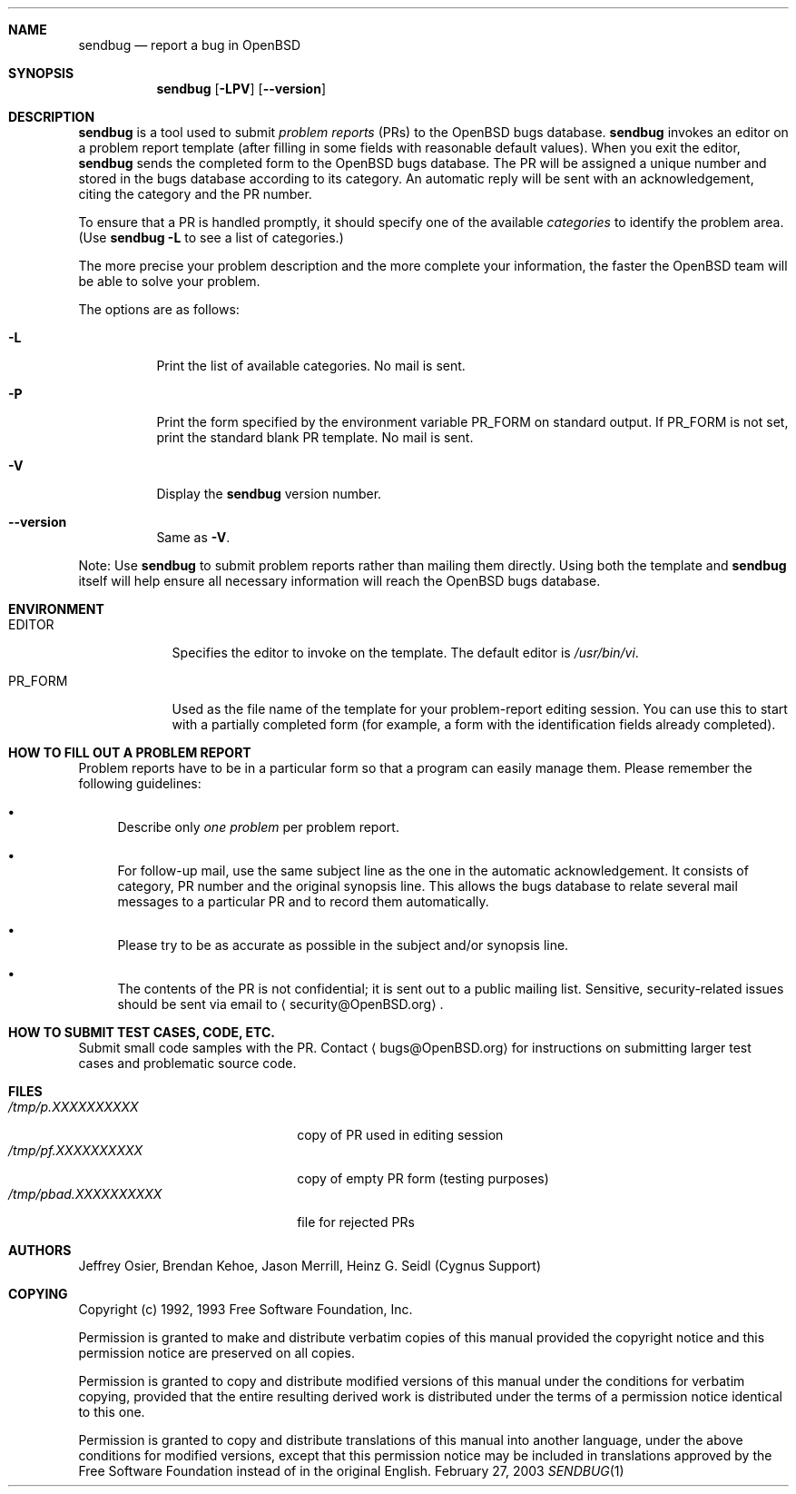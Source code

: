 .\"	$OpenBSD: sendbug.1,v 1.9 2003/09/18 09:25:43 jmc Exp $
.\"
.\" -*- nroff -*-
.\" ---------------------------------------------------------------------------
.\"    man page for send-pr (by Heinz G. Seidl, hgs@cygnus.com)
.\"    updated Feb 1993 for GNATS 3.00 by Jeffrey Osier, jeffrey@cygnus.com
.\"
.\"    This file is part of the Problem Report Management System (GNATS)
.\"    Copyright 1992 Cygnus Support
.\"
.\"    This program is free software; you can redistribute it and/or
.\"    modify it under the terms of the GNU General Public
.\"    License as published by the Free Software Foundation; either
.\"    version 2 of the License, or (at your option) any later version.
.\"
.\"    This program is distributed in the hope that it will be useful,
.\"    but WITHOUT ANY WARRANTY; without even the implied warranty of
.\"    MERCHANTABILITY or FITNESS FOR A PARTICULAR PURPOSE.  See the GNU
.\"    General Public License for more details.
.\"
.\"    You should have received a copy of the GNU Library General Public
.\"    License along with this program; if not, write to the Free
.\"    Software Foundation, Inc., 675 Mass Ave, Cambridge, MA 02139, USA
.\"
.\" ---------------------------------------------------------------------------
.Dd February 27, 2003
.Dt SENDBUG 1
.Sh NAME
.Nm sendbug
.Nd report a bug in
.Ox
.Sh SYNOPSIS
.Nm sendbug
.Op Fl LPV
.Op Fl -version
.Sh DESCRIPTION
.Nm
is a tool used to submit
.Em problem reports
(PRs) to the
.Ox
bugs database.
.Nm
invokes an editor on a problem report template (after filling
in some fields with reasonable default values).
When you exit the editor,
.Nm
sends the completed form to the
.Ox
bugs database.
The PR will be assigned a unique number and stored in the bugs database
according to its category.
An automatic reply will be sent with an acknowledgement, citing the category
and the PR number.
.Pp
To ensure that a PR is handled promptly, it should specify one of the
available
.Em categories
to identify the problem area.
(Use
.Nm sendbug
.Fl L
to see a list of categories.)
.Pp
The more precise your problem description and the more complete your
information, the faster the
.Ox
team will be able to solve your problem.
.Pp
The options are as follows:
.Bl -tag -width Ds
.It Fl L
Print the list of available categories.
No mail is sent.
.It Fl P
Print the form specified by the environment variable
.Ev PR_FORM
on standard output.
If
.Ev PR_FORM
is not set, print the standard blank PR template.
No mail is sent.
.It Fl V
Display the
.Nm
version number.
.It Fl -version
Same as
.Fl V .
.El
.Pp
Note: Use
.Nm
to submit problem reports rather than mailing them directly.
Using both the template and
.Nm
itself will help ensure all necessary information will reach the
.Ox
bugs database.
.Sh ENVIRONMENT
.Bl -tag -width "PR_FORM"
.It Ev EDITOR
Specifies the editor to invoke on the template.
The default editor is
.Pa /usr/bin/vi .
.It Ev PR_FORM
Used as the file name of the template for your problem-report editing session.
You can use this to start with a partially completed form (for example,
a form with the identification fields already completed).
.El
.Sh "HOW TO FILL OUT A PROBLEM REPORT"
Problem reports have to be in a particular form so that a program can
easily manage them.
Please remember the following guidelines:
.Bl -bullet
.It
Describe only
.Em one problem
per problem report.
.It
For follow-up mail, use the same subject line as the one in the automatic
acknowledgement.
It consists of category, PR number and the original synopsis line.
This allows the bugs database to relate several mail messages to a
particular PR and to record them automatically.
.It
Please try to be as accurate as possible in the subject and/or synopsis line.
.It
The contents of the PR is not confidential; it is sent out to a public
mailing list.
Sensitive, security-related issues should be sent via email to
.Aq security@OpenBSD.org .
.El
.Sh "HOW TO SUBMIT TEST CASES, CODE, ETC."
Submit small code samples with the PR.
Contact
.Aq bugs@OpenBSD.org
for instructions on submitting larger test cases and problematic source code.
.Sh FILES
.Bl -tag -width "/tmp/pbad.XXXXXXXXXX" -compact
.It Pa /tmp/p.XXXXXXXXXX
copy of PR used in editing session
.It Pa /tmp/pf.XXXXXXXXXX
copy of empty PR form (testing purposes)
.It Pa /tmp/pbad.XXXXXXXXXX
file for rejected PRs
.El
.Sh AUTHORS
Jeffrey Osier, Brendan Kehoe, Jason Merrill, Heinz G. Seidl (Cygnus
Support)
.Sh COPYING
Copyright (c) 1992, 1993 Free Software Foundation, Inc.
.Pp
Permission is granted to make and distribute verbatim copies of
this manual provided the copyright notice and this permission notice
are preserved on all copies.
.Pp
Permission is granted to copy and distribute modified versions of this
manual under the conditions for verbatim copying, provided that the
entire resulting derived work is distributed under the terms of a
permission notice identical to this one.
.Pp
Permission is granted to copy and distribute translations of this
manual into another language, under the above conditions for modified
versions, except that this permission notice may be included in
translations approved by the Free Software Foundation instead of in
the original English.
